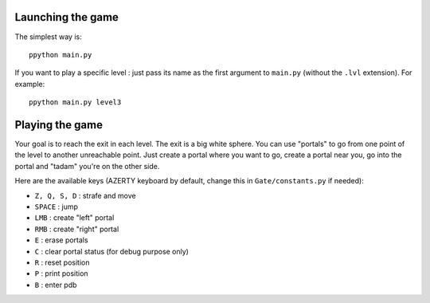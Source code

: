Launching the game
==================

The simplest way is: ::

    ppython main.py

If you want to play a specific level : just pass its name as the first argument to ``main.py`` (without the ``.lvl`` extension). For example: ::

    ppython main.py level3

Playing the game
================

Your goal is to reach the exit in each level. The exit is a big white sphere. You can use "portals" to go from one point of the level to another unreachable point. Just create a portal where you want to go, create a portal near you, go into the portal and "tadam" you're on the other side.

Here are the available keys (AZERTY keyboard by default, change this in ``Gate/constants.py`` if needed):

* ``Z, Q, S, D`` : strafe and move
* ``SPACE`` : jump
* ``LMB`` : create "left" portal
* ``RMB`` : create "right" portal
* ``E`` : erase portals
* ``C`` : clear portal status (for debug purpose only)
* ``R`` : reset position
* ``P`` : print position
* ``B`` : enter pdb

